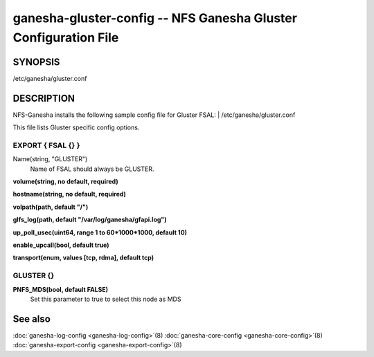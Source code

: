 ===================================================================
ganesha-gluster-config -- NFS Ganesha Gluster Configuration File
===================================================================

.. program:: ganesha-gluster-config


SYNOPSIS
==========================================================

| /etc/ganesha/gluster.conf

DESCRIPTION
==========================================================

NFS-Ganesha installs the following sample config file for Gluster FSAL:
| /etc/ganesha/gluster.conf

This file lists Gluster specific config options.

EXPORT { FSAL {} }
--------------------------------------------------------------------------------
Name(string, "GLUSTER")
    Name of FSAL should always be GLUSTER.

**volume(string, no default, required)**

**hostname(string, no default, required)**

**volpath(path, default "/")**

**glfs_log(path, default "/var/log/ganesha/gfapi.log")**

**up_poll_usec(uint64, range 1 to 60*1000*1000, default 10)**

**enable_upcall(bool, default true)**

**transport(enum, values [tcp, rdma], default tcp)**

GLUSTER {}
--------------------------------------------------------------------------------

**PNFS_MDS(bool, default FALSE)**
  Set this parameter to true to select this node as MDS

See also
==============================
:doc:`ganesha-log-config <ganesha-log-config>`\(8)
:doc:`ganesha-core-config <ganesha-core-config>`\(8)
:doc:`ganesha-export-config <ganesha-export-config>`\(8)
